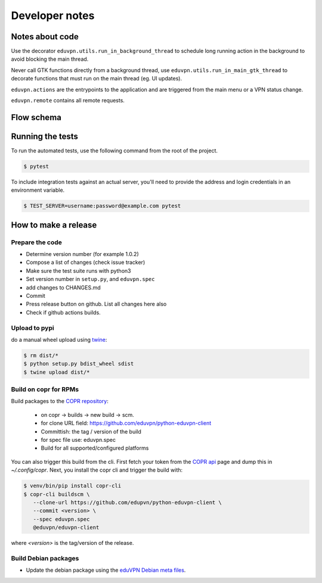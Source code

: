 Developer notes
===============

Notes about code
----------------

Use the decorator ``eduvpn.utils.run_in_background_thread`` to schedule long running action
in the background to avoid blocking the main thread.

Never call GTK functions directly from a background thread,
use ``eduvpn.utils.run_in_main_gtk_thread`` to decorate functions
that must run on the main thread (eg. UI updates).


``eduvpn.actions`` are the entrypoints to the application and are triggered from the main menu or a VPN status
change.

``eduvpn.remote`` contains all remote requests.


Flow schema
-----------

.. image:: flow.png
   :target: _images/flow.png
   :alt: The application flow


Running the tests
-----------------

To run the automated tests,
use the following command from the root of the project.

.. code-block:: console

    $ pytest

To include integration tests against an actual server,
you'll need to provide the address and login credentials
in an environment variable.

.. code-block:: console

    $ TEST_SERVER=username:password@example.com pytest


How to make a release
---------------------

Prepare the code
^^^^^^^^^^^^^^^^

* Determine version number (for example 1.0.2)

* Compose a list of changes (check issue tracker)

* Make sure the test suite runs with python3

* Set version number in ``setup.py``, and ``eduvpn.spec``

* add changes to CHANGES.md

* Commit

* Press release button on github. List all changes here also

* Check if github actions builds.

Upload to pypi
^^^^^^^^^^^^^^

do a manual wheel upload using `twine <https://github.com/pypa/twine>`_:

.. code-block:: console

    $ rm dist/*
    $ python setup.py bdist_wheel sdist
    $ twine upload dist/*
    
Build on copr for RPMs
^^^^^^^^^^^^^^^^^^^^^^

Build packages to the `COPR repository <https://copr.fedorainfracloud.org/coprs/gijzelaerr/eduvpn-client/>`_:

  * on copr -> builds -> new build -> scm.
  * for clone URL field: https://github.com/eduvpn/python-eduvpn-client
  * Committish: the tag / version of the build
  * for spec file use: eduvpn.spec
  * Build for all supported/configured platforms

You can also trigger this build from the cli. First fetch your token from the `COPR api <https://copr.fedorainfracloud.org/api/>`_ page and dump this in `~/.config/copr`. Next, you install the copr cli and trigger the build with:

.. code-block:: console

   $ venv/bin/pip install copr-cli
   $ copr-cli buildscm \
      --clone-url https://github.com/edupvn/python-eduvpn-client \
      --commit <version> \
      --spec eduvpn.spec
      @eduvpn/eduvpn-client 

where `<version>` is the tag/version of the release.

Build Debian packages
^^^^^^^^^^^^^^^^^^^^^
   
* Update the debian package using the `eduVPN Debian meta files <https://github.com/eduvpn-debian/packaging>`_.
